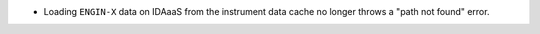 - Loading ``ENGIN-X`` data on IDAaaS from the instrument data cache no longer throws a "path not found" error.
